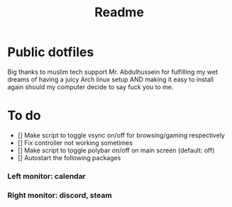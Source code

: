 #+TITLE: Readme

* Public dotfiles
Big thanks to muslim tech support Mr. Abdulhussein for fulfilling my wet dreams of having a juicy Arch linux setup AND making it easy to install again should my computer decide to say fuck you to me.

* To do
- [] Make script to toggle vsync on/off for browsing/gaming respectively
- [] Fix controller not working sometimes
- [] Make script to toggle polybar on/off on main screen (default: off)
- [] Autostart the following packages
*** Left monitor: calendar
*** Right monitor: discord, steam
